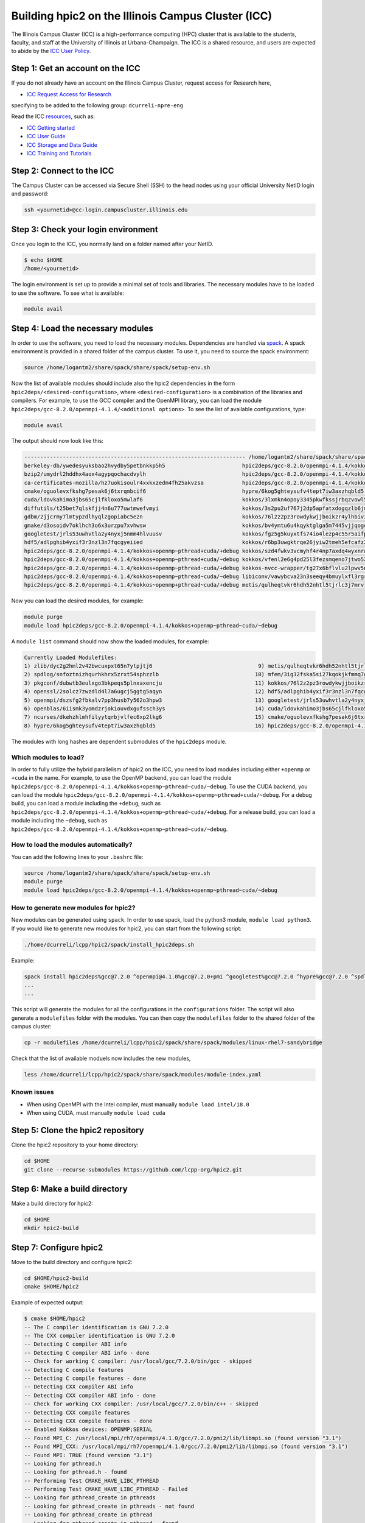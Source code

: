 
Building hpic2 on the Illinois Campus Cluster (ICC)
===================================================

The Illinois Campus Cluster (ICC) is a high-performance computing (HPC)
cluster that is available to the students, faculty, and staff at the
University of Illinois at Urbana-Champaign. The ICC is a shared resource,
and users are expected to abide by the
`ICC User Policy <https://campuscluster.illinois.edu/resources/docs/policies/>`_.

Step 1: Get an account on the ICC
---------------------------------

If you do not already have an account on the Illinois Campus Cluster,
request access for Research here,


* `ICC Request Access for Research <https://campuscluster.illinois.edu/new_forms/user_form.php>`_

specifying to be added to the following group: ``dcurreli-npre-eng``

Read the ICC `resources <https://campuscluster.illinois.edu/resources/docs/>`_\ , such as:


* `ICC Getting started <https://campuscluster.illinois.edu/resources/docs/start/>`_
* `ICC User Guide <https://campuscluster.illinois.edu/resources/docs/user-guide/>`_
* `ICC Storage and Data Guide <https://campuscluster.illinois.edu/resources/docs/storage-and-data-guide/>`_
* `ICC Training and Tutorials <https://campuscluster.illinois.edu/resources/training/>`_

Step 2: Connect to the ICC
--------------------------

The Campus Cluster can be accessed via Secure Shell (SSH) to the head nodes
using your official University NetID login and password:

.. code-block:: bash

   ssh <yournetid>@cc-login.campuscluster.illinois.edu

Step 3: Check your login environment
------------------------------------

Once you login to the ICC, you normally land on a folder named after your NetID.

.. code-block:: bash

   $ echo $HOME
   /home/<yournetid>

The login environment is set up to provide a minimal set of tools and libraries.
The necessary modules have to be loaded to use the software.
To see what is available:

.. code-block:: bash

   module avail

Step 4: Load the necessary modules
----------------------------------

In order to use the software, you need to load the necessary modules.
Dependencies are handled via `spack <https://spack.io/>`_.
A spack environment is provided in a shared folder of the campus cluster.
To use it, you need to source the spack environment:

.. code-block:: bash

   source /home/logantm2/share/spack/share/spack/setup-env.sh

Now the list of available modules should include also the hpic2 dependencies
in the form ``hpic2deps/<desired-configuration>``\ , where ``<desired-configuration>``
is a combination of the libraries and compilers. For example, to use the GCC
compiler and the OpenMPI library, you can load the module
``hpic2deps/gcc-8.2.0/openmpi-4.1.4/<additional options>``.
To see the list of available configurations,
type:

.. code-block:: bash

   module avail

The output should now look like this:

.. code-block:: bash

   --------------------------------------------------------------------- /home/logantm2/share/spack/share/spack/modules/linux-rhel7-sandybridge ----------------------------------------------------------------------
   berkeley-db/ywedesyuksbao2hvydby5petbnkkp5h5                        hpic2deps/gcc-8.2.0/openmpi-4.1.4/kokkos~openmp+pthread~cuda/~debug mfem/3ig32fska5si27kqokjkfmmq7gkdh6wr
   bzip2/umydrl2hddhx4aox4agypqochacdvylh                              hpic2deps/gcc-8.2.0/openmpi-4.1.4/kokkos~openmp~pthread~cuda/+debug mfem/3ss6fvwftbpy7anqa2rx3wqnwvtnx3jf
   ca-certificates-mozilla/hz7uokisoulr4xxkxzedm4fh25akvzsa            hpic2deps/gcc-8.2.0/openmpi-4.1.4/kokkos~openmp~pthread~cuda/~debug mfem/h7dalt34tv2qjhoxhlmruqsuowasvdck
   cmake/oguolevxfkshg7pesak6j6txrqmbcif6                              hypre/6kog5ghteysufv4tept7iw3axzhqbld5                              mfem/hiagqk42kkj7u67f2xjwdrddciaoypel
   cuda/ldovkahimo3jbs65cjlfkloxo5mwlaf6                               kokkos/3lxmkn4opoy3345pkwfkssjrbqzvowl5                             ncurses/dkehzhlmhfilyytqrbjvlfec6xp2lkg6
   diffutils/t25bet7qlskfjj4n6u777uwtmwefvmyi                          kokkos/3s2pu2uf767j2dp5apfatxdogqzlb6jm                             openblas/6iismk3yomdzrjokiouvdxgufssch3ys
   gdbm/2jjcrmy7lmtypzdlhyqlzgopiabc5e2n                               kokkos/76l2z2pz3rowdykwjjboikzr4ylhbiv3                             openmpi/dszsfg2fbkalv7pp3husb7y562o3hpw3
   gmake/d3osoidv7oklhch3o6x3urzpu7xvhwsw                              kokkos/bv4ymtu6u4kqyktglga5m7445vjjqogd                             openssl/2solcz7zwzdld4l7a6ugcj5ggtg5aqyn
   googletest/jrls53uwhvtla2y4nyxj5nmm4hlvuusv                         kokkos/fgz5g5kuyxtfs74io4lezp4c55r5aifp                             perl/zyo4ghspyxb2kk7hdppm4rjn7tvwugoo
   hdf5/adlpghib4yxif3r3nzl3n7fqcgyeiied                               kokkos/r6bp3uwgktrqe26jyiw2tmeh5efcafz2                             pkgconf/dubwtb3eulxgo3bkpeqs5plnxaxencju
   hpic2deps/gcc-8.2.0/openmpi-4.1.4/kokkos+openmp~pthread+cuda/+debug kokkos/szd4fwkv3vcmyhf4r4np7axdq4wyxnrw                             readline/gzx2j4omsdomqyaezyu5mizgkmzghhkm
   hpic2deps/gcc-8.2.0/openmpi-4.1.4/kokkos+openmp~pthread+cuda/~debug kokkos/vfenl2e6g4pd25l3fezsmqeno7jtwo52                             spdlog/snfoztnizhqurhkhrx5zrxt54sphzzlb
   hpic2deps/gcc-8.2.0/openmpi-4.1.4/kokkos+openmp~pthread~cuda/+debug kokkos-nvcc-wrapper/tg27x6bflvlu2lpwv5n7cu3oip7wjahi                zlib/dyc2g2hml2v42bwcuxpxt65n7ytpjtj6
   hpic2deps/gcc-8.2.0/openmpi-4.1.4/kokkos+openmp~pthread~cuda/~debug libiconv/vawybcva23n3seeqy4bmuylxfl3rgrhh
   hpic2deps/gcc-8.2.0/openmpi-4.1.4/kokkos~openmp+pthread~cuda/+debug metis/qulheqtvkr6hdh52nhtl5tjrlc3j7mrv


Now you can load the desired modules, for example:

.. code-block:: bash

   module purge
   module load hpic2deps/gcc-8.2.0/openmpi-4.1.4/kokkos+openmp~pthread~cuda/~debug

A ``module list`` command should now show the loaded modules, for example:

.. code-block:: bash

   Currently Loaded Modulefiles:
   1) zlib/dyc2g2hml2v42bwcuxpxt65n7ytpjtj6                                 9) metis/qulheqtvkr6hdh52nhtl5tjrlc3j7mrv
   2) spdlog/snfoztnizhqurhkhrx5zrxt54sphzzlb                              10) mfem/3ig32fska5si27kqokjkfmmq7gkdh6wr
   3) pkgconf/dubwtb3eulxgo3bkpeqs5plnxaxencju                             11) kokkos/76l2z2pz3rowdykwjjboikzr4ylhbiv3
   4) openssl/2solcz7zwzdld4l7a6ugcj5ggtg5aqyn                             12) hdf5/adlpghib4yxif3r3nzl3n7fqcgyeiied
   5) openmpi/dszsfg2fbkalv7pp3husb7y562o3hpw3                             13) googletest/jrls53uwhvtla2y4nyxj5nmm4hlvuusv
   6) openblas/6iismk3yomdzrjokiouvdxgufssch3ys                            14) cuda/ldovkahimo3jbs65cjlfkloxo5mwlaf6
   7) ncurses/dkehzhlmhfilyytqrbjvlfec6xp2lkg6                             15) cmake/oguolevxfkshg7pesak6j6txrqmbcif6
   8) hypre/6kog5ghteysufv4tept7iw3axzhqbld5                               16) hpic2deps/gcc-8.2.0/openmpi-4.1.4/kokkos+openmp~pthread~cuda/~debug

The modules with long hashes are dependent submodules of the ``hpic2deps`` module.

Which modules to load?
^^^^^^^^^^^^^^^^^^^^^^

In order to fully utilize the hybrid parallelism of hpic2 on the ICC,
you need to load modules including either ``+openmp`` or ``+cuda`` in the name.
For example, to use the OpenMP backend, you can load the module
``hpic2deps/gcc-8.2.0/openmpi-4.1.4/kokkos+openmp~pthread~cuda/~debug``.
To use the CUDA backend, you can load the module
``hpic2deps/gcc-8.2.0/openmpi-4.1.4/kokkos+openmp~pthread+cuda/~debug``.
For a debug build, you can load a module including the ``+debug``\ , such as
``hpic2deps/gcc-8.2.0/openmpi-4.1.4/kokkos+openmp~pthread~cuda/+debug``.
For a release build, you can load a module including the ``~debug``\ , such as
``hpic2deps/gcc-8.2.0/openmpi-4.1.4/kokkos+openmp~pthread~cuda/~debug``.

How to load the modules automatically?
^^^^^^^^^^^^^^^^^^^^^^^^^^^^^^^^^^^^^^

You can add the following lines to your ``.bashrc`` file:

.. code-block:: bash

   source /home/logantm2/share/spack/share/spack/setup-env.sh
   module purge
   module load hpic2deps/gcc-8.2.0/openmpi-4.1.4/kokkos+openmp~pthread~cuda/~debug

How to generate new modules for hpic2?
^^^^^^^^^^^^^^^^^^^^^^^^^^^^^^^^^^^^^^

New modules can be generated using ``spack``. In order to use spack,
load the python3 module, ``module load python3``. If you would like to
generate new modules for hpic2, you can start from the following script:

.. code-block:: bash

   ./home/dcurreli/lcpp/hpic2/spack/install_hpic2deps.sh

Example:

.. code-block:: bash

   spack install hpic2deps%gcc@7.2.0 ^openmpi@4.1.0%gcc@7.2.0+pmi ^googletest%gcc@7.2.0 ^hypre%gcc@7.2.0 ^spdlog%gcc@7.2.0 ^kokkos%gcc@7.2.0+compiler_warnings+debug+debug_bounds_check+debug_dualview_modify_check
   ...
   ...

This script will generate the modules for all the configurations in the
``configurations`` folder. The script will also generate a ``modulefiles`` folder
with the modules. You can then copy the ``modulefiles`` folder to the shared
folder of the campus cluster:

.. code-block:: bash

   cp -r modulefiles /home/dcurreli/lcpp/hpic2/spack/share/spack/modules/linux-rhel7-sandybridge

Check that the list of available moduels now includes the new modules,

.. code-block:: bash

   less /home/dcurreli/lcpp/hpic2/spack/share/spack/modules/module-index.yaml

Known issues
^^^^^^^^^^^^


* When using OpenMPI with the Intel compiler, must manually ``module load intel/18.0``
* When using CUDA, must manually ``module load cuda``

Step 5: Clone the hpic2 repository
----------------------------------

Clone the hpic2 repository to your home directory:

.. code-block:: bash

   cd $HOME
   git clone --recurse-submodules https://github.com/lcpp-org/hpic2.git

Step 6: Make a build directory
------------------------------

Make a build directory for hpic2:

.. code-block:: bash

   cd $HOME
   mkdir hpic2-build

Step 7: Configure hpic2
-----------------------

Move to the build directory and configure hpic2:

.. code-block:: bash

   cd $HOME/hpic2-build
   cmake $HOME/hpic2

Example of expected output:

.. code-block:: bash

   $ cmake $HOME/hpic2
   -- The C compiler identification is GNU 7.2.0
   -- The CXX compiler identification is GNU 7.2.0
   -- Detecting C compiler ABI info
   -- Detecting C compiler ABI info - done
   -- Check for working C compiler: /usr/local/gcc/7.2.0/bin/gcc - skipped
   -- Detecting C compile features
   -- Detecting C compile features - done
   -- Detecting CXX compiler ABI info
   -- Detecting CXX compiler ABI info - done
   -- Check for working CXX compiler: /usr/local/gcc/7.2.0/bin/c++ - skipped
   -- Detecting CXX compile features
   -- Detecting CXX compile features - done
   -- Enabled Kokkos devices: OPENMP;SERIAL
   -- Found MPI_C: /usr/local/mpi/rh7/openmpi/4.1.0/gcc/7.2.0/pmi2/lib/libmpi.so (found version "3.1")
   -- Found MPI_CXX: /usr/local/mpi/rh7/openmpi/4.1.0/gcc/7.2.0/pmi2/lib/libmpi.so (found version "3.1")
   -- Found MPI: TRUE (found version "3.1")
   -- Looking for pthread.h
   -- Looking for pthread.h - found
   -- Performing Test CMAKE_HAVE_LIBC_PTHREAD
   -- Performing Test CMAKE_HAVE_LIBC_PTHREAD - Failed
   -- Looking for pthread_create in pthreads
   -- Looking for pthread_create in pthreads - not found
   -- Looking for pthread_create in pthread
   -- Looking for pthread_create in pthread - found
   -- Found Threads: TRUE
   -- Found Hypre: /home/dcurreli/lcpp/hpic2/spack/opt/spack/linux-rhel7-sandybridge/gcc-7.2.0/hypre-2.20.0-2olp2oaczn3zf4nzq47qlkiqhrr6l6ec/lib/libHYPRE.so
   -- Configuring done
   -- Generating done
   -- Build files have been written to: /home/dcurreli/hpic2_build_tmp

Step 8: Compile hpic2
---------------------

Compile hpic2 from the build directory:

.. code-block:: bash

   cd $HOME/hpic2-build
   cmake $HOME/hpic2
   make -j8

This will compile hpic2 using 8 cores and produce the ``hpic2`` executable
in the ``$HOME/hpic2-build`` folder. You can change the number of cores to
use by changing the number after the ``-j`` flag.

Step 9: Check the executable
----------------------------

Check that the executable is present in the ``$HOME/hpic2-build`` folder:

.. code-block:: bash

   ls $HOME/hpic2-build

If the executable is present, you can check it runs correctly simply as follows:

.. code-block:: bash

   $ ./hpic2

   hpic2: a Hybrid Particle-in-Cell code.
   Developed at Laboratory of Computational Plasma Physics, University of Illinois
    at Urbana-Champaign.

   usage: ./hpic2 -i|--input-deck INPUT_DECK [options]

   options:
       --override-input-warnings: ignore all warnings related to unrecognized
                                  fields found in the input deck. If present, this
                                  flag disables the required user acknowledgement
                                  of input warnings, and the simulation will be
                                  launched despite them.

   For full documentation, see: https://github.com/lcpp-org/hpic2

Acknowledgements
----------------

To cite the ICC in your publications, use the following
`acknowledgement statement <https://campuscluster.illinois.edu/science/acknowledging/>`_\ :
"This work made use of the Illinois Campus Cluster, a computing resource that
is operated by the Illinois Campus Cluster Program (ICCP) in conjunction with
the National Center for Supercomputing Applications (NCSA) and which is
supported by funds from the University of Illinois at Urbana-Champaign."
